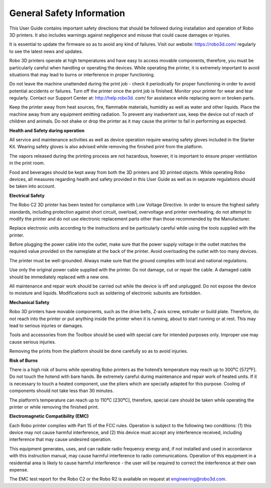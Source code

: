 .. Sphinx RTD theme demo documentation master file, created by
   sphinx-quickstart on Sun Nov  3 11:56:36 2013.
   You can adapt this file completely to your liking, but it should at least
   contain the root `toctree` directive.

=================================================
General Safety Information
=================================================


This User Guide contains important safety directions that should be followed during installation and operation
of Robo 3D printers. It also includes warnings against negligence and misuse that could cause damages or injuries.

It is essential to update the firmware so as to avoid any kind of failures. Visit our website: https://robo3d.com/ regularly to
see the latest news and updates.

Robo 3D printers operate at high temperatures and have easy to access movable components,
therefore, you must be particularly careful when handling or operating the devices. While operating
the printer, it is extremely important to avoid situations that may lead to burns or interference in proper
functioning.

Do not leave the machine unattended during the print job - check it periodically for proper functioning in
order to avoid potential accidents or failures. Turn off the printer once the print job is finished.
Monitor your printer for wear and tear regularly. Contact our Support Center at: http://help.robo3d.
com/ for assistance while replacing worn or broken parts.

Keep the printer away from heat sources, fire, flammable materials, humidity as well as water and other
liquids. Place the machine away from any equipment emitting radiation. To prevent any inadvertent use,
keep the device out of reach of children and animals. Do not shake or drop the printer as it may
cause the printer to fail in performing as expected.

**Health and Safety during operation**

All service and maintenance activities as well as device operation require wearing safety gloves included
in the Starter Kit. Wearing safety gloves is also advised while removing the finished print from the platform.

The vapors released during the printing process are not hazardous, however, it is important to ensure
proper ventilation in the print room.

Food and beverages should be kept away from both the 3D printers and 3D printed objects.
While operating Robo devices, all measures regarding health and safety provided in this User Guide as
well as in separate regulations should be taken into account.

**Electrical Safety**

The Robo C2 3D printer has been tested for compliance with Low Voltage Directive. In order to ensure
the highest safety standards, including protection against short circuit, overload, overvoltage and
printer overheating, do not attempt to modify the printer and do not use electronic replacement parts
other than those recommended by the Manufacturer.

Replace electronic units according to the instructions and be particularly careful while using the tools
supplied with the printer.

Before plugging the power cable into the outlet, make sure that the power supply voltage in the outlet
matches the required value provided on the nameplate at the back of the printer. Avoid overloading the
outlet with too many devices.

The printer must be well-grounded. Always make sure that the ground complies with local and national
regulations.

Use only the original power cable supplied with the printer. Do not damage, cut or repair the cable.
A damaged cable should be immediately replaced with a new one.

All maintenance and repair work should be carried out while the device is off and unplugged. Do not
expose the device to moisture and liquids. Modifications such as soldering of electronic subunits are
forbidden.

**Mechanical Safety**

Robo 3D printers have movable components, such as the drive belts, Z-axis screw, extruder or build plate.
Therefore, do not reach into the printer or put anything inside the printer when it is running,
about to start running or at rest. This may lead to serious injuries or damages.

Tools and accessories from the Toolbox should be used with special care for intended purposes
only. Improper use may cause serious injuries.

Removing the prints from the platform should be done carefully so as to avoid injuries.

**Risk of Burns**

There is a high risk of burns while operating Robo printers as the hotend’s temperature may reach
up to 300⁰C [572⁰F]. Do not touch the hotend with bare hands. Be extremely careful during maintenance
and repair work of heated units. If it is necessary to touch a heated component, use the pliers
which are specially adapted for this purpose. Cooling of components should not take less than 30 minutes.

The platform’s temperature can reach up to 110⁰C [230⁰C], therefore, special care should be taken
while operating the printer or while removing the finished print.

**Electromagnetic Compatibility (EMC)**

Each Robo printer complies with Part 15 of the FCC rules. Operation is subject to the following two conditions:
(1) this device may not cause harmful interference, and (2) this device must accept any interference
received, including interference that may cause undesired operation.

This equipment generates, uses, and can radiate radio frequency energy and, if not installed and used
in accordance with this instruction manual, may cause harmful interference to radio communications.
Operation of this equipment in a residential area is likely to cause harmful interference - the user will be
required to correct the interference at their own expense.

The EMC test report for the Robo C2 or the Robo R2 is available on request at engineering@robo3d.com.
